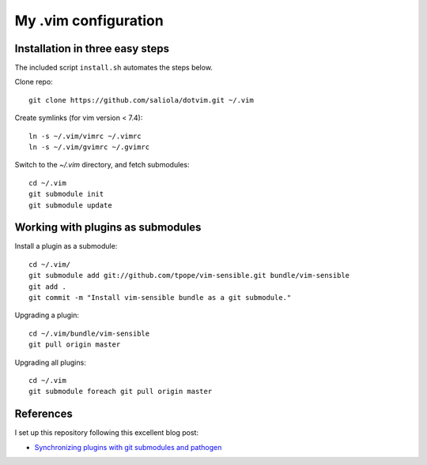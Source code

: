 =====================
My .vim configuration
=====================

--------------------------------
Installation in three easy steps
--------------------------------

The included script ``install.sh`` automates the steps below.

Clone repo::

    git clone https://github.com/saliola/dotvim.git ~/.vim

Create symlinks (for vim version < 7.4)::

    ln -s ~/.vim/vimrc ~/.vimrc
    ln -s ~/.vim/gvimrc ~/.gvimrc

Switch to the `~/.vim` directory, and fetch submodules::

    cd ~/.vim
    git submodule init
    git submodule update

----------------------------------
Working with plugins as submodules
----------------------------------

Install a plugin as a submodule::

    cd ~/.vim/
    git submodule add git://github.com/tpope/vim-sensible.git bundle/vim-sensible
    git add .
    git commit -m "Install vim-sensible bundle as a git submodule."

Upgrading a plugin::

    cd ~/.vim/bundle/vim-sensible
    git pull origin master

Upgrading all plugins::

    cd ~/.vim
    git submodule foreach git pull origin master

----------
References
----------

I set up this repository following this excellent blog post:

- `Synchronizing plugins with git submodules and pathogen <http://vimcasts.org/episodes/synchronizing-plugins-with-git-submodules-and-pathogen/>`__
